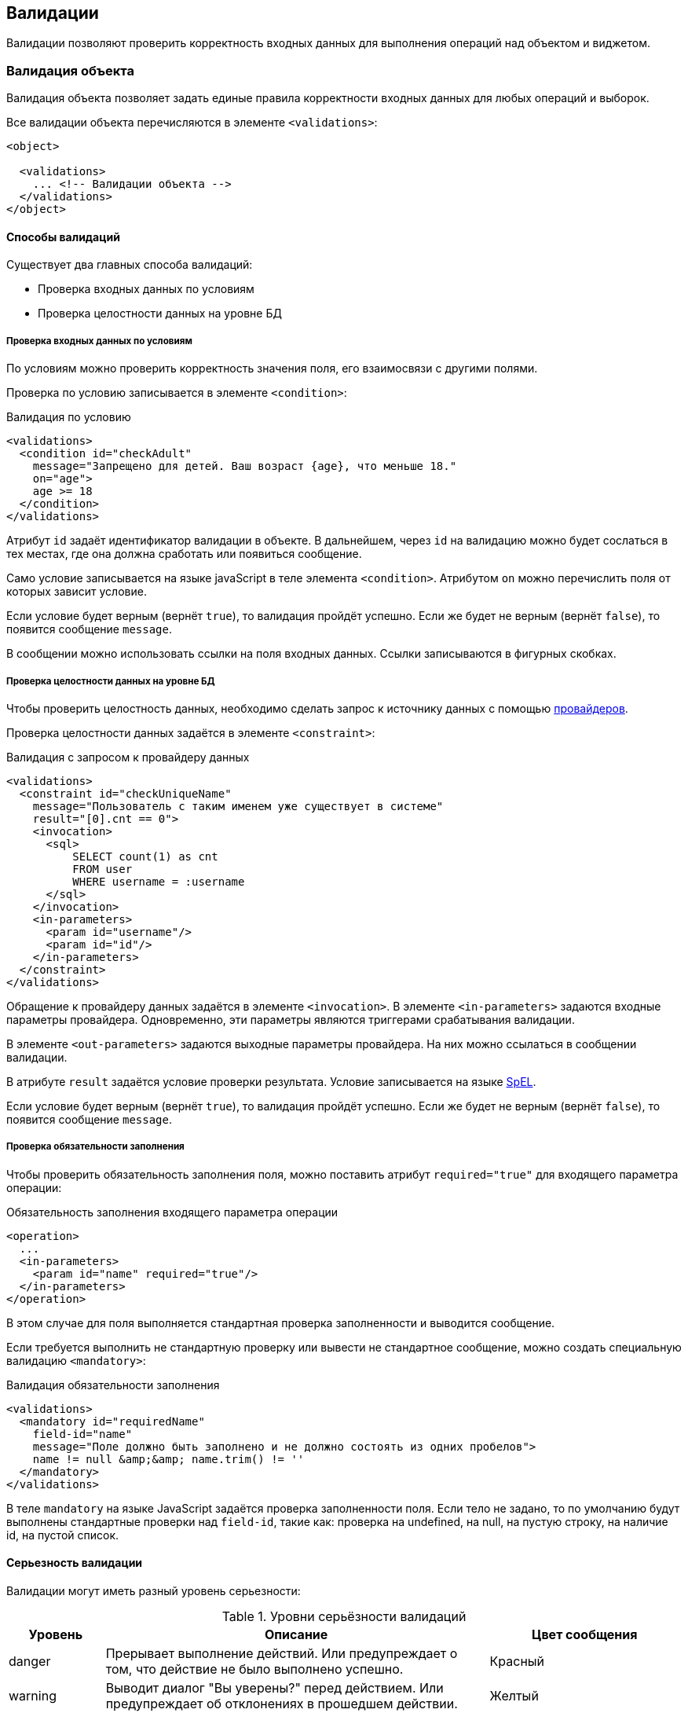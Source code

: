 == Валидации
Валидации позволяют проверить корректность входных данных для выполнения операций над объектом и виджетом.

=== Валидация объекта
Валидация объекта позволяет задать единые правила корректности входных данных
для любых операций и выборок.

Все валидации объекта перечисляются в элементе `<validations>`:

[source,xml]
----
<object>

  <validations>
    ... <!-- Валидации объекта -->
  </validations>
</object>
----

==== Способы валидаций
Существует два главных способа валидаций:

- Проверка входных данных по условиям
- Проверка целостности данных на уровне БД

===== Проверка входных данных по условиям
По условиям можно проверить корректность значения поля, его взаимосвязи с другими полями.

Проверка по условию записывается в элементе `<condition>`:

.Валидация по условию
[source,xml]
----
<validations>
  <condition id="checkAdult"
    message="Запрещено для детей. Ваш возраст {age}, что меньше 18."
    on="age">
    age >= 18
  </condition>
</validations>
----
Атрибут `id` задаёт идентификатор валидации в объекте.
В дальнейшем, через `id` на валидацию можно будет сослаться в тех местах,
где она должна сработать или появиться сообщение.

Само условие записывается на языке javaScript в теле элемента `<condition>`.
Атрибутом `on` можно перечислить поля от которых зависит условие.

Если условие будет верным (вернёт `true`), то валидация пройдёт успешно.
Если же будет не верным (вернёт `false`), то появится сообщение `message`.

В сообщении можно использовать ссылки на поля входных данных.
Ссылки записываются в фигурных скобках.

===== Проверка целостности данных на уровне БД
Чтобы проверить целостность данных,
необходимо сделать запрос к источнику данных
с помощью link:#_Провайдеры_данных[провайдеров].

Проверка целостности данных задаётся в элементе `<constraint>`:

.Валидация с запросом к провайдеру данных
[source,xml]
----
<validations>
  <constraint id="checkUniqueName"
    message="Пользователь с таким именем уже существует в системе"
    result="[0].cnt == 0">
    <invocation>
      <sql>
          SELECT count(1) as cnt
          FROM user
          WHERE username = :username
      </sql>
    </invocation>
    <in-parameters>
      <param id="username"/>
      <param id="id"/>
    </in-parameters>
  </constraint>
</validations>
----
Обращение к провайдеру данных задаётся в элементе `<invocation>`.
В элементе `<in-parameters>` задаются входные параметры провайдера.
Одновременно, эти параметры являются триггерами срабатывания валидации.

В элементе `<out-parameters>` задаются выходные параметры провайдера.
На них можно ссылаться в сообщении валидации.

В атрибуте `result` задаётся условие проверки результата.
Условие записывается на языке https://docs.spring.io/spring/docs/current/spring-framework-reference/html/expressions.html[SpEL].

Если условие будет верным (вернёт `true`), то валидация пройдёт успешно.
Если же будет не верным (вернёт `false`), то появится сообщение `message`.

===== Проверка обязательности заполнения
Чтобы проверить обязательность заполнения поля,
можно поставить атрибут `required="true"` для входящего параметра операции:

.Обязательность заполнения входящего параметра операции
[source,xml]
----
<operation>
  ...
  <in-parameters>
    <param id="name" required="true"/>
  </in-parameters>
</operation>
----

В этом случае для поля выполняется стандартная проверка заполненности и
выводится сообщение.

Если требуется выполнить не стандартную проверку
или вывести не стандартное сообщение, можно создать специальную валидацию `<mandatory>`:

.Валидация обязательности заполнения
[source,xml]
----
<validations>
  <mandatory id="requiredName"
    field-id="name"
    message="Поле должно быть заполнено и не должно состоять из одних пробелов">
    name != null &amp;&amp; name.trim() != ''
  </mandatory>
</validations>
----

В теле `mandatory` на языке JavaScript задаётся проверка заполненности поля.
Если тело не задано, то по умолчанию будут выполнены
стандартные проверки над `field-id`, такие как:
проверка на undefined, на null, на пустую строку, на наличие id, на пустой список.

==== Серьезность валидации
Валидации могут иметь разный уровень серьезности:

.Уровни серьёзности валидаций
[cols="1,4,2"]
|===
Уровень|Описание|Цвет сообщения

|danger
|Прерывает выполнение действий.
Или предупреждает о том, что действие не было выполнено успешно.
|Красный

|warning
|Выводит диалог "Вы уверены?" перед действием.
Или предупреждает об отклонениях в прошедшем действии.
|Желтый

|info
|Информирует об особенностях прошедших или будующих действий.
|Голубой

|success
|Даёт положительную обратную связь.
|Зеленый

|===
Уровень задаётся в атрибуте `severity`:

.Серьезность валидации
[source,xml]
----
<validations>
  <condition level="warning">
    ...
  </condition>
</validations>
----
По умолчанию `danger`.

==== Момент срабатывания на сервере
Валидации могут быть вызваны на сервере в разные моменты жизненного цикла объекта.

.Серверные моменты вызова валидации
[cols="1,2,4"]
|===
|Момент|Описание|Случаи использования

|before-operation
|Перед выполнением операции
|Проверка входных данных

|before-query
|Перед получением данных выборки
|Проверка ограничений фильтрации

|after-success-query
|После успешного получения данных выборки
|Информирование о результатах

|after-fail-query
|После неудачного получения данных выборки
|Информирование об ошибках

|after-success-operation
|После успешного выполнения операции
|Положительная обратная связь

|after-fail-operation
|После неудачного выполнения операции
|Отрицательная обратная связь

|===
Момент валидации задаётся атрибутом `server-moment`:

.Момент валидации на сервере
[source,xml]
----
<validations>
  <condition server-moment="before-query">
    ...
  </condition>
</validations>
----
По умолчанию `before-operation` .

==== Момент срабатывания на клиенте
Валидации поля могут быть вызваны на клиенте в разные моменты жизненного цикла полей.
Например, валидация может сработать сразу после ввода значения в поле (`after-store`)
или позже, перед отправкой формы (`before-submit`).

.Клиентские моменты вызова валидации
[cols="1,2,4"]
|===
|Момент|Описание|Случаи использования

|before-load
|Перед загрузкой данных на форму
|Самое раннее предупреждение об ошибках на форме

|after-load
|После загрузки данных на форму
|Информирование при открытии формы

|before-store
|Перед сохранением значения в модель виджета
|Предотвращение попадания в модель невалидных данных.
Сообщение появится, значение в поле будет очищено автоматически.

|after-store
|После сохранения значения в модель виджета
|Сообщение появится, значение необходимо будет исправить пользователю вручную.

|before-submit
|Перед отправкой модели виджета на сервер
|Недопустить преждевременное появление сообщений

|after-submit
|После отправки модели виджета на сервер
|Отложить выполнение сложных валидаций до последнего момента

|===

Момент срабатывания на клиенте задаётся атрибутом `client-moment`:

.Момент валидации на клиенте
[source,xml]
----
<validations>
  <condition client-moment="before-load">
    ...
  </condition>
</validations>
----
По умолчанию `after-store` .

==== Отключение валидации
Валидацию можно выключить полностью или при определенных условиях.
За это отвечает атрибут `enabled`.

Атрибут `enabled` принимает true или false,
или булевое выражение javaScript записанное в фигурных скобках:

.Обязательность заполнения по условию
[source,xml]
----
<validations>
  <mandatory id="requiredMaidenNameForWomen"
    field-id="maidenName"
    enabled="{gender == 'woman'}"/>
</validations>
----

=== Валидация операций
Для операций можно ограничить список валидаций объекта применимых к ней.
Ограничить можно белым и черным списком.

В случае белого списка только валидации перечисленные в нём будут применимы к операции:

.Ограничение валидаций операции по белому списку
[source,xml]
----
<operation id="delete">
  ...
  <validations white-list="checkDependencies">
</operation>
----

В случае черного списка все валидации кроме перечисленных в нём будут применимы к операции:

.Ограничение валидаций операции по черному списку
[source,xml]
----
<operation id="create">
  ...
  <validations black-list="checkDependencies">
</operation>
----

==== Вложенная валидация операций
В операции можно задать и саму валидацию:

.Вложенная валидация в операции
[source,xml]
----
<operation>
  ...
  <validations>
      <condition>...</condition>
      <constraint>...</constraint>
  </validations>
</operation>
----

Вложенные валидации применимы к операции всегда и
могут сочетаться с белыми и черными списками валидаций объекта.


=== Валидация полей
Валидации объекта можно прикреплять к полям формы.
В этом случае сообщение валидации появится под выбранным полем.

Для прикрепления к полю используется атрибут `field-id`:

.Валидация объекта прикрепленная к полю
[source,xml]
----
<validations>
  <condition id="checkAdult" field-id="age">...</condition>
</validations>
----

В самих полях так же можно указать список валидаций, сообщения которых прикрепятся к полю.
Это задаётся в элементе `<validations>`:

.Список валидаций прикрепленных к полю
[source,xml]
----
<input-text id="age">
  <validations white-list="checkAdult"/>
</input-text>
----

==== Вложенная валидация поля
В поле можно задать и саму валидацию:

.Вложенная валидация в поле
[source,xml]
----
<input-text>
  ...
  <validations>
      <condition>...</condition>
      <constraint>...</constraint>
  </validations>
</input-text>
----

Вложенные валидации в поле выполняются всегда и
могут сочетаться с белым списком валидаций объекта.


=== Bean Validation (JSR 303)
Стандарт http://beanvalidation.org/[JSR303 Bean Validation] позволяет валидировать java сущности по аннотациям.
N2O умеет считывать аннотации с bean сущностей и генерировать по ним `<constraint>` и `<condition>` валидации.

Для использования нужно подключить библиотеку `n2o-validation`:

.Maven зависимость для интеграции с Bean Validation
[source,xml]
----
<dependency>
  <groupId>net.n2oapp.framework</groupId>
  <artifactId>n2o-validation</artifactId>
  <version>${n2o.version}</version>
</dependency>
----

==== Генерация constraint валидаций
Чтобы сгенерировать валидации по аннотациям JSR303 необходимо подключить схему расширений:
```
http://n2oapp.net/framework/config/schema/bean-validation-1.0
```
И включить автоматическую генерацию валидаций с помощью атрибута `generate`:

.Включение генерации валидаций JSR303 в объекте
[source,xml]
----
<object xmlns="http://n2oapp.net/framework/config/schema/object-3.0"
  xmlns:bv="http://n2oapp.net/framework/config/schema/bean-validation-1.0"
  entity-class="com.example.MyEntity"
  bv:generate="true">
  ...
</object>
----

После этого в объекте будут автоматически созданы `<constraint>` валидации по сущности `entity-class`.

[TIP]
Генерация работает и для кастомных валидаторов, если для них реализован `ConstraintValidator`.

Идентификаторы `<constraint>` валидаций генерируется по следующему шаблону:
```
$bv_{id}
```
, где `id` идентификатор in параметра.
Например, `$bv_name`.

[IMPORTANT]
Для корректной работы автоматической генерации валидаций требуется, чтобы поле с одним и тем же `id` всегда мапилось в одно и то же поле сущности.


==== Генерация condition валидаций
Валидации `<condition>` работают на JavaScript выражениях и
выполняются быстрее `<constraint>`, так как не обращаются к серверу.

По умолчанию `<condition>` валидации генерируются только для стандартных
аннотаций: `@Max`, `@Min`, `@Pattern`, `@Size`, `@Future`, `@Past`.

Для генерации валидаций по собственным аннотациям требуется реализовать
интерфейс `ConditionBeanValidator` и зарегистрировать его в качестве
Spring Bean.

.Генератор <condition> валидаций по аннотации
[source,java]
----
/**
 * Проверяет, что ввели только латинские символы
 **/
public class LatinValidator implements ConditionBeanValidator<Latin> {

    /**
     * Конвертирует JSR303 валидацию в JavaScript выражение
     * @param annotation аннотация
     * @param param свойство в модели виджета
     * @return condition валидация
     */
    @Override
    public N2oCondition evaluate(Latin annotation, String param) {
        N2oCondition condition = new N2oCondition();
        condition.setMessage("Допустимы только латинские буквы");
        condition.setExpression("/[a-zA-Z]/i.test(" + param + ")");
        return condition;
    }

    @Override
    public Class<Latin> getType() {
        return Latin.class;
    }
}
----

В объекте `N2oCondition` необходимо задать только `expression` и `message` поля.
Остальные поля установит N2O при генерации.

Идентификаторы `<condition>` валидаций генерируется по следующему шаблону:
```
$bv_{id}_{annotation}
```
, где `id` идентификатор in параметра, а `annotation` простое имя класса аннотации.
Например, `$bv_name_latin`.


==== Автоматическая установка обязательных полей
При включенной генерации валидаций `bv:generate="true"`, по аннотациям `@NotNull` автоматически заполняются атрибуты `required="true"` у полей объекта.

==== Точечная валидация поля
Автоматическую генерацию валидаций не всегда удобно использовать, из-за того, что она применяется ко всем полям без исключений.
Иногда может потребоваться валидация только по конкретным полям или аннотациям.

Для таких случаев можно использовать специальный провайдер данных `bv:validate`.

.Точечная валидация поля с помощью bv:validate
[source,xml]
----
<object xmlns="http://n2oapp.net/framework/config/schema/object-3.0"
  xmlns:bv="http://n2oapp.net/framework/config/schema/bean-validation-1.0.xml"
  entity-class="com.example.MyEntity">
  ...
  <validations>
    <constraint id="myBeanValidation"
      message="Произошла ошибка {mess} со значением {invalid}"
      result="#this == null">
      <invocation>
        <bv:validate
          property="name"
          annotation-class="javax.validation.constraints.Pattern"/>
      </invocation>
      <in-parameters>
        <param id="name" mapping="name"/>
      </in-parameters>
      <out-parameters>
        <param id="mess" mapping="message"/>
        <param id="invalid" mapping="invalidValue"/>
      </out-parameters>
    </constraint>
  </validations>
</object>
----

В атрибуте `property` задаётся поле сущности,
которое требуется проверить по JSR303 валидациям.

По умолчанию будут проверены все аннотации на этом поле.
Если требуется проверить только одну аннотацию, можно указать её класс через атрибут `annotation-class`.

Результатом вызова будет объект класса `ConstraintViolation`,
если были нарушения, или `null`, если нарушений не было.
